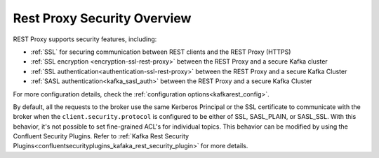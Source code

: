.. _kafkarest_security:

Rest Proxy Security Overview
----------------------------

REST Proxy supports security features, including:

* :ref:`SSL` for securing communication between REST clients and the REST Proxy (HTTPS)
* :ref:`SSL encryption <encryption-ssl-rest-proxy>` between the REST Proxy and a secure Kafka cluster
* :ref:`SSL authentication<authentication-ssl-rest-proxy>` between the REST Proxy and a secure Kafka Cluster
* :ref:`SASL authentication<kafka_sasl_auth>` between the REST Proxy and a secure Kafka Cluster 

For more configuration details, check the :ref:`configuration options<kafkarest_config>`.

By default, all the requests to the broker use the same Kerberos Principal or the SSL certificate
to communicate with the broker when the ``client.security.protocol`` is configured to be either
of SSL, SASL_PLAIN, or SASL_SSL. With this behavior, it's not possible to set fine-grained ACL's for
individual topics. This behavior can be modified by using the Confluent Security Plugins. Refer to
:ref:`Kafka Rest Security Plugins<confluentsecurityplugins_kafaka_rest_security_plugin>` for more
details.
